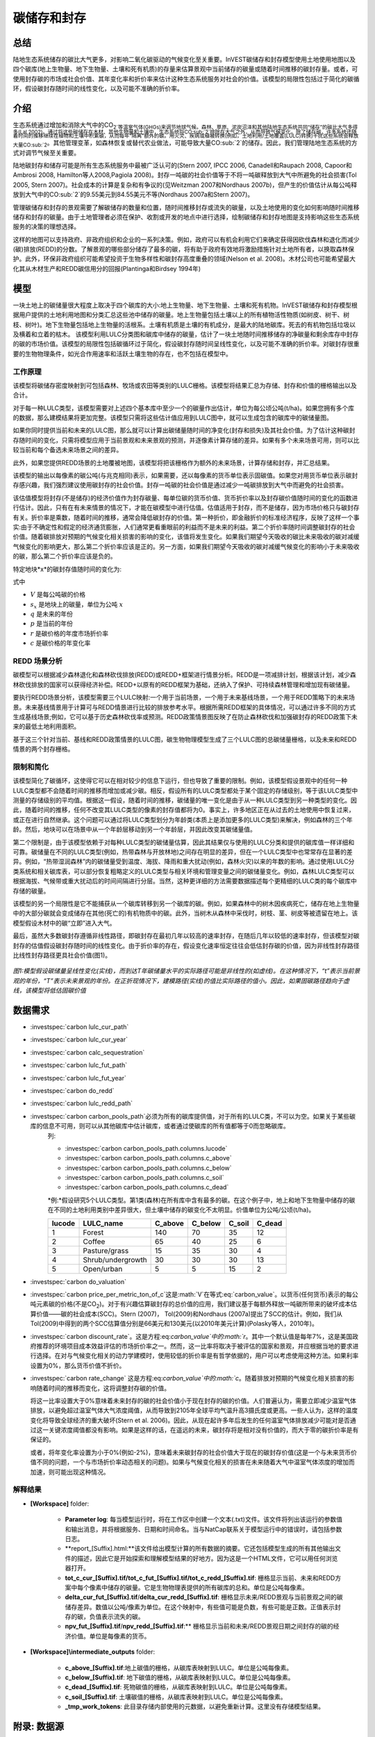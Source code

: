.. _carbonstorage:

********************************
碳储存和封存
********************************

总结
=======

陆地生态系统储存的碳比大气更多，对影响二氧化碳驱动的气候变化至关重要。InVEST碳储存和封存模型使用土地使用地图以及四个碳库(地上生物量、地下生物量、土壤和死有机质)的存量来估算景观中当前储存的碳量或随着时间推移的碳封存量。或者，可使用封存碳的市场或社会价值、其年变化率和折价率来估计这种生态系统服务对社会的价值。该模型的局限性包括过于简化的碳循环，假设碳封存随时间的线性变化，以及可能不准确的折价率。

介绍
============

生态系统通过增加和消除大气中的CO\ :sub:`2`等温室气体(GHGs)来调节地球气候。森林、草原、泥炭沼泽和其他陆地生态系统共同“储存”的碳比大气多得多(Lal 2002)。通过将这些碳储存在木材、其他生物量和土壤中，生态系统将CO\ :sub:`2`排除在大气之外，从而导致气候变化。除了储存碳，许多系统还随着时间的推移继续在植物和土壤中积累碳，从而每年“隔离”额外的碳。用火灾、疾病或植被转换(例如，土地利用/土地覆盖(LULC)转换)干扰这些系统会释放大量CO\ :sub:`2`。其他管理变革，如森林恢复或替代农业做法，可能导致大量CO\ :sub:`2`的储存。因此，我们管理陆地生态系统的方式对调节气候至关重要。

陆地碳封存和储存可能是所有生态系统服务中最被广泛认可的(Stern 2007, IPCC 2006, Canadell和Raupach 2008, Capoor和Ambrosi 2008, Hamilton等人2008,Pagiola 2008)。封存一吨碳的社会价值等于不将一吨碳释放到大气中所避免的社会损害(Tol 2005, Stern 2007)。社会成本的计算是复杂和有争议的(见Weitzman 2007和Nordhaus 2007b)，但产生的价值估计从每公吨释放到大气中的CO\ :sub:`2`的9.55美元到84.55美元不等(Nordhaus 2007a和Stern 2007)。

管理碳储存和封存的景观需要了解碳储存的数量和位置，随时间推移封存或流失的碳量，以及土地使用的变化如何影响随时间推移储存和封存的碳量。由于土地管理者必须在保护、收割或开发的地点中进行选择，绘制碳储存和封存地图是支持影响这些生态系统服务的决策的理想选择。

这样的地图可以支持政府、非政府组织和企业的一系列决策。例如，政府可以有机会利用它们来确定获得因砍伐森林和退化而减少(碳)排放(REDD)的分数。了解景观的哪些部分储存了最多的碳，将有助于政府有效地将激励措施针对土地所有者，以换取森林保护。此外，环保非政府组织可能希望投资于生物多样性和碳封存高度重叠的领域(Nelson et al. 2008)。木材公司也可能希望最大化其从木材生产和REDD碳信用分的回报(Plantinga和Birdsey 1994年)

模型
=========

一块土地上的碳储量很大程度上取决于四个碳库的大小:地上生物量、地下生物量、土壤和死有机物。InVEST碳储存和封存模型根据用户提供的土地利用地图和分类汇总这些池中储存的碳量。地上生物量包括土壤以上的所有植物活性物质(如树皮、树干、树枝、树叶)。地下生物量包括地上生物量的活根系。土壤有机质是土壤的有机成分，是最大的陆地碳库。死去的有机物包括垃圾以及横着和立着的枯木。
该模型利用LULC分类图和碳库中储存的碳量，估计了一块土地随时间推移储存的净碳量和剩余库存中封存的碳的市场价值。该模型的局限性包括碳循环过于简化，假设碳封存随时间呈线性变化，以及可能不准确的折价率。对碳封存很重要的生物物理条件，如光合作用速率和活跃土壤生物的存在，也不包括在模型中。

工作原理
------------

该模型将碳储存密度映射到可包括森林、牧场或农田等类别的LULC栅格。该模型将结果汇总为存储、封存和价值的栅格输出以及合计。

对于每一种LULC类型，该模型需要对上述四个基本库中至少一个的碳量作出估计，单位为每公顷公吨(t/ha)。如果您拥有多个库的数据，那么建模结果将更加完整。该模型只需将这些估计值应用到LULC图中，就可以生成包含的碳库中的碳储量图。

如果你同时提供当前和未来的LULC图，那么就可以计算出碳储量随时间的净变化(封存和损失)及其社会价值。为了估计这种碳封存随时间的变化，只需将模型应用于当前景观和未来景观的预测，并逐像素计算存储的差异。如果有多个未来场景可用，则可以比较当前和每个备选未来场景之间的差异。

此外，如果您提供REDD场景的土地覆被地图，该模型将把该栅格作为额外的未来场景，计算存储和封存，并汇总结果。

该模型的输出以每像素的碳公吨(与兆克相同)表示，如果需要，还以每像素的货币单位表示固碳值。如果您对用货币单位表示碳封存感兴趣，我们强烈建议使用碳封存的社会价值。封存一吨碳的社会价值是通过减少一吨碳排放到大气中而避免的社会损害。

该估值模型将封存(不是储存)的经济价值作为封存碳量、每单位碳的货币价值、货币折价率以及封存碳价值随时间的变化的函数进行估计。因此，只有在有未来情景的情况下，才能在碳模型中进行估值。估值适用于封存，而不是储存，因为市场价格只与碳封存有关。折价率是乘数，随着时间的推移，通常会降低碳封存的价值。第一种折价，即金融折价的标准经济程序，反映了这样一个事实:由于不确定性和假定的经济通货膨胀，人们通常更看重眼前的利益而不是未来的利益。第二个折价率随时间调整碳封存的社会价值。随着碳排放对预期的气候变化相关损害的影响的变化，该值将发生变化。如果我们期望今天吸收的碳比未来吸收的碳对减缓气候变化的影响更大，那么第二个折价率应该是正的。另一方面，如果我们期望今天吸收的碳对减缓气候变化的影响小于未来吸收的碳，那么第二个折价率应该是负的。

特定地块*x*的碳封存值随时间的变化为:

.. math:: value\_seq_x=V\frac{s_x}{q-p}\sum^{q-p-1}_{t=0}\frac{1}{\left(1+\frac{r}{100}\right)^t\left(1+\frac{c}{100}\right)^t}
   :label: 碳价值

式中

* :math:`V` 是每公吨碳的价格

* :math:`s_x` 是地块上的碳量，单位为公吨 :math:`x`

* :math:`q` 是未来的年份

* :math:`p` 是当前的年份

* :math:`r` 是碳价格的年度市场折价率

* :math:`c` 是碳价格的年变化率


REDD 场景分析 
----------------------

碳模型可以根据减少森林退化和森林砍伐排放(REDD)或REDD+框架进行情景分析。REDD是一项减排计划，根据该计划，减少森林砍伐排放的国家可以获得经济补偿。REDD+以原有的REDD框架为基础，还纳入了保护、可持续森林管理和增加现有碳储量。

要执行REDD场景分析，该模型需要三个LULC映射:一个用于当前场景，一个用于未来基线场景，一个用于REDD策略下的未来场景。未来基线情景用于计算可与REDD情景进行比较的排放参考水平。根据所需REDD框架的具体情况，可以通过许多不同的方式生成基线场景;例如，它可以基于历史森林砍伐率或预测。REDD政策情景图反映了在防止森林砍伐和加强碳封存的REDD政策下未来的最低土地利用面积。

基于这三个针对当前、基线和REDD政策情景的LULC图，碳生物物理模型生成了三个LULC图的总碳储量栅格，以及未来和REDD情景的两个封存栅格。

限制和简化
-------------------------------

该模型简化了碳循环，这使得它可以在相对较少的信息下运行，但也导致了重要的限制。例如，该模型假设景观中的任何一种LULC类型都不会随着时间的推移而增加或减少碳。相反，假设所有的LULC类型都处于某个固定的存储级别，等于该LULC类型中测量的存储级别的平均值。根据这一假设，随着时间的推移，碳储量的唯一变化是由于从一种LULC类型到另一种类型的变化。因此，随着时间的推移，任何不改变其LULC类型的像素的封存值都将为0。事实上，许多地区正在从过去的土地使用中恢复过来，或正在进行自然继承。这个问题可以通过将LULC类型划分为年龄类(本质上是添加更多的LULC类型)来解决，例如森林的三个年龄。然后，地块可以在场景中从一个年龄层移动到另一个年龄层，并因此改变其碳储量值。

第二个限制是，由于该模型依赖于对每种LULC类型的碳储量估算，因此其结果仅与使用的LULC分类和提供的碳库值一样详细和可靠。碳储量在不同的LULC类型(例如，热带森林与开放林地)之间存在明显的差异，但在一个LULC类型中也常常存在显著的差异。例如，“热带湿润森林”内的碳储量受到温度、海拔、降雨和重大扰动(例如，森林火灾)以来的年数的影响。通过使用LULC分类系统和相关碳库表，可以部分恢复粗略定义的LULC类型与相关环境和管理变量之间的碳储量变化。例如，森林LULC类型可以根据海拔、气候带或重大扰动后的时间间隔进行分层。当然，这种更详细的方法需要数据描述每个更精细的LULC类的每个碳库中存储的碳量。

该模型的另一个局限性是它不能捕获从一个碳库转移到另一个碳库的碳。例如，如果森林中的树木因疾病死亡，储存在地上生物量中的大部分碳就会变成储存在其他(死亡的)有机物质中的碳。此外，当树木从森林中采伐时，树枝、茎、树皮等被遗留在地上。该模型假设木材中的碳“立即”进入大气。

最后，虽然大多数碳封存遵循非线性路径，即碳封存在最初几年以较高的速率封存，在随后几年以较低的速率封存，但该模型对碳封存的估值假设碳封存随时间的线性变化。由于折价率的存在，假设变化速率恒定往往会低估封存碳的价值，因为非线性封存路径比线性封存路径更具社会价值(图1)。

.. figure:: ./carbonstorage/carbon_envelope.jpg
   :align: center
   :figwidth: 500px

*图1:模型假设碳储量呈线性变化(实线)，而到达T年碳储量水平的实际路径可能是非线性的(如虚线)。在这种情况下，“t”表示当前景观的年份，“T”表示未来景观的年份。在正折现情况下，建模路径(实线)的值比实际路径的值小。因此，如果固碳路径趋向于虚线，该模型将低估固碳价值*

数据需求
==========

.. 注意:: 所有空间输入必须在相同的投影坐标系和线性米单位。

.. 注意::所有的碳数据应该是元素碳，而不是CO\ :sub:`2`。

- :investspec:`carbon lulc_cur_path`

- :investspec:`carbon lulc_cur_year`

- :investspec:`carbon calc_sequestration`

- :investspec:`carbon lulc_fut_path`

- :investspec:`carbon lulc_fut_year`

- :investspec:`carbon do_redd`

- :investspec:`carbon lulc_redd_path`

- :investspec:`carbon carbon_pools_path`必须为所有的碳库提供值，对于所有的LULC类，不可以为空。如果关于某些碳库的信息不可用，则可以从其他碳库中估计碳库，或者通过使碳库的所有值都等于0而忽略碳库。
   列:

   - :investspec:`carbon carbon_pools_path.columns.lucode`
   - :investspec:`carbon carbon_pools_path.columns.c_above`
   - :investspec:`carbon carbon_pools_path.columns.c_below`
   - :investspec:`carbon carbon_pools_path.columns.c_soil`
   - :investspec:`carbon carbon_pools_path.columns.c_dead`

   *例:*假设研究5个LULC类型。第1类(森林)在所有库中含有最多的碳。在这个例子中，地上和地下生物量中储存的碳在不同的土地利用类别中差异很大，但土壤中储存的碳变化不太明显。价值单位为公吨/公顷(t/ha)。

   ====== ================== ======= ======= ====== ======
   lucode LULC_name          C_above C_below C_soil C_dead
   ====== ================== ======= ======= ====== ======
   1      Forest              140     70      35     12
   2      Coffee              65      40      25     6
   3      Pasture/grass       15      35      30     4
   4      Shrub/undergrowth   30      30      30     13
   5      Open/urban          5       5       15     2
   ====== ================== ======= ======= ====== ======

- :investspec:`carbon do_valuation`

- :investspec:`carbon price_per_metric_ton_of_c`这是:math:`V`在等式:eq:`carbon_value`。以货币(任何货币)表示的每公吨元素碳的价格(不是CO\ :sub:`2`)。对于有兴趣估算碳封存的总价值的应用，我们建议基于每额外释放一吨碳所带来的破坏成本估算价值——碳的社会成本(SCC)。Stern (2007)， Tol(2009)和Nordhaus (2007a)提出了SCC的估计。例如，我们从Tol(2009)中得到的两个SCC估算值分别是66美元和130美元(以2010年美元计算)(Polasky等人，2010年)。

- :investspec:`carbon discount_rate`。这是方程:eq:`carbon_value`中的:math:`r`。其中一个默认值是每年7%，这是美国政府推荐的环境项目成本效益评估的市场折价率之一。然而，这一比率将取决于被评估的国家和景观，并应根据当地的要求进行选择。在对与气候变化相关的动力学建模时，使用较低的折价率是有哲学依据的，用户可以考虑使用这种方法。如果利率设置为0%，那么货币价值不折价。

- :investspec:`carbon rate_change` 这是方程:eq:`carbon_value`中的:math:`c`。随着排放对预期的气候变化相关损害的影响随着时间的推移而变化，这将调整封存碳的价值。

  将这一比率设置大于0%意味着未来封存的碳的社会价值小于现在封存的碳的价值。人们普遍认为，需要立即减少温室气体排放，以避免超过温室气体大气浓度阈值，从而导致到2105年全球平均气温升高3摄氏度或更高。一些人认为，这样的温度变化将导致全球经济的重大破坏(Stern et al. 2006)。因此，从现在起许多年后发生的任何温室气体排放减少可能对是否通过这一关键浓度阈值都没有影响。如果是这样的话，在遥远的未来，碳封存将是相对没有价值的，而大于零的碳折价率是有保证的。

  或者，将年变化率设置为小于0%(例如-2%)，意味着未来碳封存的社会价值大于现在的碳封存价值(这是一个与未来货币价值不同的问题，一个与市场折价率动态相关的问题)。如果与气候变化相关的损害在未来随着大气中温室气体浓度的增加而加速，则可能出现这种情况。


解释结果
--------------------
* **[Workspace]** folder:

	* **Parameter log**: 每当模型运行时，将在工作区中创建一个文本(.txt)文件。该文件将列出该运行的参数值和输出消息，并将根据服务、日期和时间命名。当与NatCap联系关于模型运行中的错误时，请包括参数日志。

	* **report_[Suffix].html:**该文件给出模型计算的所有数据的摘要。它还包括模型生成的所有其他输出文件的描述，因此它是开始探索和理解模型结果的好地方。因为这是一个HTML文件，它可以用任何浏览器打开。

	* **tot_c_cur_[Suffix].tif/tot_c_fut_[Suffix].tif/tot_c_redd_[Suffix].tif**: 栅格显示当前、未来和REDD方案中每个像素中储存的碳量。它是生物物理表提供的所有碳库的总和。单位是公吨每像素。

	* **delta_cur_fut_[Suffix].tif**/**delta_cur_redd_[Suffix].tif**: 栅格显示未来/REDD景观与当前景观之间的碳储存差异。数值以公吨/像素为单位。在这个映射中，有些值可能是负数，有些可能是正数。正值表示封存的碳，负值表示流失的碳。

	* **npv_fut_[Suffix].tif**/**npv_redd_[Suffix].tif**:** 栅格显示当前和未来/REDD景观日期之间封存的碳的经济价值。单位是每像素的货币。
* **[Workspace]\\intermediate_outputs** folder:

	* **c_above_[Suffix].tif**:地上碳值的栅格，从碳库表映射到LULC。单位是公吨每像素。
	* **c_below_[Suffix].tif**: 地下碳值的栅格，从碳库表映射到LULC。单位是公吨每像素。
	* **c_dead_[Suffix].tif**: 死物碳值的栅格，从碳库表映射到LULC。单位是公吨每像素。
	* **c_soil_[Suffix].tif**: 土壤碳值的栅格，从碳库表映射到LULC。单位是公吨每像素。
	* **_tmp_work_tokens**: 此目录存储内部使用的元数据，以避免重新计算。这里没有存储模型结果。

附录: 数据源
======================

:ref:`Land Use/Land Cover <lulc>`
---------------------------------

:ref:`Carbon Pools <carbon_pools>`
----------------------------------

碳价格和折价率
-------------------------------

最近的估计表明，以2010年美元计算，碳的社会成本(SCC)，或与额外释放到大气中的一吨碳相关的边际损害，从每公吨碳32美元(Nordhaus 2007a)到每公吨碳326美元(Stern 2007)不等。这种损失的价值也可以被认为是避免释放的金钱利益。Tol(2009)对SCC估值进行了全面调查，报告了按2010年美元计算的每公吨66美元和130美元的中值(由于对时间折价的假设不同，值有所不同)。其他估计可在Murphy等人(2004)、Stainforth等人(2005)和Hope(2006)中找到。

衡量一吨碳排放成本的另一种方法是将成本设为封存该吨碳的最低成本。目前的次优选择是捕获和存储公用事业工厂排放的C。根据Socolow(2005)和Socolow和Pacala(2007)的研究，该技术捕获和储存每公吨的成本约为100美元。

最后，虽然我们不推荐这种方法，但可以用市场价格来设定封存碳的价格。我们不建议使用市场价格，因为它们通常只适用于“额外的”碳封存;削减高于或超过一些基线削减率。此外，碳市场的碳信用价值很大程度上是各种碳信用市场规则和法规的功能，并不一定反映封存一吨碳给社会带来的好处。因此，正确使用市场价格将需要估算利息领域的基准利率，绘制额外的封存，然后根据市场规则和规章确定哪些额外封存有资格获得信贷。


我们对未来碳封存支付的价值进行了折价，以反映社会对尽早支付的偏好。The U.S. Office of Management and Budget (OMB, 1992)建议美国项目的年市场折价率为7%。世界各地的折扣率各不相同。加拿大和新西兰为他们的项目推荐10% (Abusah和de Bruyn 2007)。最好是寻找您所在国家/地区推荐的折价率。

一些经济学家认为，在进行气候变化分析时，7%到12%的市场或消费折价率过高。由于气候变化有可能严重破坏未来的经济，社会倾向于以牺牲未来的气候稳定和后代的经济机会为代价来消费今天的消费，被一些人认为是不道德的(Cline 1992, Stern 2007)。根据这一论点，对气候变化对社会的影响的分析和旨在减少气候变化的政策应采用低折价率，以鼓励更多地减少温室气体排放，从而补偿后代可能遭受的严重损害(例如，Stern (2007年)的r = 0.014)。一些国家最近的政府政策支持对某些长期项目使用非常低的折价率(Abusah和de Bruyn, 2007年)。

碳折价率反映了当前碳封存比未来碳封存对气候的更大影响，在Adams等人(1999)、Plantinga等人(1999)、Feng 2005和Nelson等人(2008)中进行了讨论。

参考文献
==========

Abusah, Sam and Bruyn, Clinton de. 2007. Getting Auckland on Track: Public Transport and New Zealand's Economic. Ministry of Economic Development Working Paper. Accessed at <http://s3.amazonaws.com/zanran_storage/www.med.govt.nz/ContentPages/4013253.pdf>.

Adams, DM, RJ Alig, BA McCarl, et al. 1999. Minimum cost strategies for sequestering carbon in forests. Land Econ 75: 360-374.

Anderson, JR, EE Hardy, JT Roach, RE Witmer. A Land Use and Land Cover Classification System for Use with Remote Sensor Data. Washington, DC: United States Government 	Printing Office; 1976. Geological Survey Professional Paper 964.

Antle, JM, and B. Diagana. 2003. Creating Incentives for the Adoption of Sustainable Agricultural Practices in Developing Countries: The Role of Soil Carbon Sequestration.	American Journal of Agricultural Economics 85:1178-1184.

Baer, SG, DJ Kitchen, JM Blair, and CW Rice. 2002. Changes in Ecosystem Structure and Function along a Chronosequence of Restored Grasslands. Ecological Applications 12:1688-1701.

Bernoux, M., MDS Carvalho, B. Volkoff, and CC Cerri. 2002. Brazil's soil carbon stocks. Soil Science Society of America Journal 66:888-896.

Brown, SL, PE Schroeder and JS Kern. Spatial distribution of biomass in forests of the eastern	USA.Forest Ecology and Management 123 (1999) 81-90.

Brown, S. 2002. Measuring carbon in forests: current status and future challenges. Environmental Pollution 116:363-372.

Brown, S. Estimating Biomass and Biomass Change of Tropical Forests: a Primer. FAO Forestry Department; 1997. Report for FAO Forestry Paper 134.

Brown, S. and PE Schroeder. 1999. Spatial patterns of aboveground production and mortality of woody biomass for eastern US forests. Ecological Applications 9:968-980.

Cairns, MA, PK Haggerty, R. Alvarez, BHJ De Jong, and I. Olmsted. 2000. Tropical Mexico's recent land-use change: A region's contribution to the global carbon cycle. Ecological Applications 10:1426-1441.

Cairns, MA, S. Brown, EH Helmer, and GA Baumgardner. 1997. Root biomass allocation in the world's upland forests. Oecologia 111:1-11.

Canadell, JG and MR Raupach. 2008. Managing Forests for Climate Change Mitigation. Science 320:1456-1457.

Cline, WR. 1992. The economics of global warming. Instuitute for International Economics, Washington, D.C.

Coomes, DA, RB Allen, NA Scott, C. Goulding, and P. Beets. 2002. Designing systems to monitor carbon stocks in forests and shrublands. Forest Ecology and Management 164:89-108.

Conte, MN and MJ Kotchen. 2010. Explaining the price of voluntary carbon offsets. Climate Change Economics 1 (2):93-111.

Capoor, K., and P. Ambrosi. State and Trends of the Carbon Market 2008. Washington, D.C.: World Bank Institute, 2008 May.

Delaney, M., S. Brown, AE Lugo, A. Torres-Lezama, and NB Quintero. 1998. The quantity and turnover of dead wood in permanent forest plots in six life zones of Venezuela. Biotropica 30:2-11.

Detwiler, RP. 1986. Land Use Change and the Global Carbon Cycle: The Role of Tropical Soils. Biogeochemistry 2:67-93.

Edinburgh Centre for Carbon Management. The Establishing Mechanisms for Payments for Carbon Environmental Services in the Eastern Arc Mountains, Tanzania; 2007 May 2007.

Fargione, J., J. Hill, D. Tilman, S. Polasky, and P. Hawthorne. 2008. Land Clearing and the Biofuel Carbon Debt. Science 319:1235-1238.

Feng, H. 2005. The dynamics of carbon sequestration and alternative carbon accounting, with an application to the upper Mississippi River Basin. Ecological Economics 54:23-35.

Gaston, G., S. Brown, M. Lorenzini, and KD Singh. 1998. State and change in carbon pools in the forests of tropical Africa. Global Change Biology 4:97-114.

Glenday, J. 2006. Carbon storage and emissions offset potential in an East African tropical rainforest. Forest Ecology and Management 235:72-83.

Grace, J., J. San Jose, P. Meir, HS Miranda, and RA Montes. 2006. Productivity and carbon fluxes of tropical savannas. Journal of Biogeography 33:387-400.

Gibbs, HK, S Brown, JO Niles, and JA Foley. 2007. Monitoring and estimating tropical forest carbon stocks: making REDD a reality. Environmental Research Letters 2:045023.

Hamilton, K., M Sjardin, T Marcello, and G Xu. Forging a Frontier: State of the Voluntary Carbon Markets 2008. Washington, D.C.: Ecosystem Marketplace and New Carbon Finance; 2008.

Hope, CW. 2006. The social cost of carbon: what does it actually depend on? Climate Policy 6: 565--572

Houghton, RA. 2005. Tropical deforestation as a source of greenhouse gas emissions. In: Tropical Deforestation and Climate Change, Moutinho and Schwartzman [eds.]. Instituto de Pesquisa Ambiental da Amazonia and Environmental Defense, Belem, Brazil.

Houghton, RA, and JL Hackler. 2006. Emissions of carbon from land use change in sub-Saharan Africa. Journal of Geophysical Research 111.

The Intergovernmental Panel on Climate Change (IPCC). 2006. 2006 IPCC Guidelines for National Greenhouse Gas Inventories, Volume 4: Agriculture, Forestry and Other Land Use. Prepared by the National Greenhouse Gas Inventories Programme, Eggleston, HS, L. Buendia, K. Miwa, T. Ngara, and K. Tanabe (eds). Institute for Global Environmental Strategies (IGES), Hayama, Japan. <https://www.ipcc-nggip.iges.or.jp/public/2006gl/vol4.html>.

Jenny, H. 1980. The Soil Resource. Springer, New York.

Lal, R. 2004. Soil Carbon Sequestration Impacts on Global Climate Change and Food Security. Science 304:1623-1627.

Mackey, B, Keith H, Berry S.L, Lindenmayer DB. Green carbon: the role of natural forests in carbon storage. Part 1, A green carbon account of Australia's Southeastern Eucalypt forest, and policy implications. Canberra, Australia: ANU E Press, 2008.

Makundi, WR. 2001. Carbon mitigation potential and costs in the forest sector in Tanzania. Mitigation and Adaptation Strategies for Global Change 6:335-353.

Malhi, Y., D. Wood, TR Baker, et al. 2006. The regional variation of aboveground live biomass in old-growth Amazonian forests. Global Change Biology 12:1107-1138.

Malimbwi, RE, B. Solberg, and E. Luoga. 1994. Estimation of biomass and volume in miombo woodland at Kitungalo Forest Reserve Tanzania. Journal of Tropical Forest Science 7:230-242.

McLauchlan, KK., SE Hobbie, and WM Post. 2006. Conversion From Agriculture To Grassland Builds Soil Organic Matter On Decadal Timescales. Ecological Applications 16:143-153.

Mollicone D., F. Achard, S. Federici, H. Eva, G. Grassi, A. Belward, F. Raes, G. Seufert, H. Stibig, G. Matteucci, and E. Schulze. 2007. An incentive mechanism for reducing emissions from conversion of intact and non-intact forests. Climatic Change 83:477-493.

Munishi, PKT and TH Shear. 2004. Carbon Storage in Afromontane Rain Forests of the Eastern Arc Mountains of Tanzania: their Net Contribution to Atmospheric Carbon. Journal of Tropical Forest Science 16:78-93.

Murphy, JM et al. 2004. Quantification of modelling uncertainties in a large ensemble of climate change simulations. Nature 430, 768-772.

Murray, B., B. Sohngen, and M. Ross. 2007. Economic consequences of consideration of permanence, leakage and additionality for soil carbon sequestration projects. Climatic Change 80:127-143.

Nascimento, HEM, and WF Laurance. 2002. Total aboveground biomass in central Amazonian rainforests: a landscape-scale study. Forest Ecology and Management 168:311-321.

Nelson, E., G. Mendoza, J. Regetz, S. Polasky, H. Tallis, D. Cameron, K. Chan, G. Daily, J. Goldstein, P. Kareiva, E. Lonsdorf, R. Naidoo, TH Ricketts, and R. Shaw. 2009. Modeling multiple ecosystem services, biodiversity conservation, commodity production, and tradeoffs at landscape scales. Frontiers in Ecology and the Environment.

Nordhaus, W. 2007a. Critical Assumptions in the Stern Review on Climate Change. Science 317 (5835): 201--202.

Nordhaus, W. 2007b. A Review of the Stern Review on the Economics of Global Warming. Journal of Economic Literature 45: 686-702.

Pagiola, S. 2008. Payments for environmental services in Costa Rica. Ecological Economics 65 (4): 712-724.

Plantinga, AJ, and RA Birdsey. 1994. Optimal Forest Stand Management When Benefits are Derived from Carbon. Natural Resource Modeling 8(4): 373-387.

Polasky, S, E Nelson, D Pennington, and K Johnson. 2010. The Impact of Land-Use Change on Ecosystem Services, Biodiversity and Returns to Landowners: A Case Study in the State of Minnesota. Environmental and Resource Economics 48:219-242

Post, WM, WR Emanuel, PJ Zinke, and AG Stangenberger. 1982. Soil carbon pools and world life zones. Nature 298:156-159.

Post, WM, KC Kwon. 2000. Soil carbon sequestration and land-use change: processes and potential. Global Change Biology 6:317-327.

Raich, JW, AE Russell, K. Kitayama, WJ Parton, and PM Vitousek. 2006. Temperature influences carbon accumulation in moist tropical forests. Ecology 87:76-87.

Ruesch A, and HK Gibbs. 2008. New IPCC tier-1 global biomass carbon map for the year 2000. Available:https://cdiac.ess-dive.lbl.gov/epubs/ndp/global_carbon/carbon_documentation.html.

Schuman, GE, HH Janzen, and JE Herrick. 2002. Soil carbon dynamics and potential carbon sequestration by rangelands. Environmental Pollution, 116:391-396.

Sedjo, RA and B. Sohngen. Carbon Credits for Avoided Deforestation. Washington, DC: Resources for the Future; 2007 October 2007. Report for RFF DP 07-47.

Silver, WL, R. Ostertag, and AE Lugo. 2000. The potential for carbon sequestration through reforestation of abandoned tropical agricultural and pasture lands. Restoration Ecology 8:394-407.

Socolow, RH. 2005. Can We Bury Global Warming? Scientific American 293: 49-55.

Socolow, RH and SW Pacala. 2006. A Plan to Keep Carbon in Check. Scientific American 295: 50-57.

Sohngen, Brent, RH Beach, and Kenneth Andrasko. 2008. Avoided Deforestation as a Greenhouse Gas Mitigation Tool: Economic Issues. Journal of Environmental Quality 37: 1368-1375.

Stainforth, DA et al., 2005. Uncertainty in predictions of the climate response to rising levels of greenhouse gases. Nature 433, 403--406.

Stern, N. 2007. The Economics of Climate Change: The Stern Review. Cambridge and New York: Cambridge University Press.

Tiessen, H., C. Feller, EVSB Sampaio, and P. Garin. 1998. Carbon Sequestration and Turnover in Semiarid Savannas and Dry Forest. Climatic Change 40:105-117.

Tilman, D., J. Hill, and C. Lehman. 2006. Carbon-Negative Biofuels from Low-Input High-Diversity Grassland Biomass. Science 314:1598-1600.

Tol, RSJ. 2005. The marginal damage costs of carbon dioxide emissions: an assessment of the uncertainties. Energy Policy 33:2064-2074.

Tol, RSJ. 2009. The Economic Effects of Climate Change.Journal of Economic Perspectives 23:29-51.

USOMB (US Office of Management and Budget). 1992. Guidelines and Discount Rates for Benefit-Cost Analysis of Federal Programs Circular No. A-94 (Revised). Transmittal Memo No. 64. Washington DC: US Office of Management and Budget.

Vagen, TG, R Lal, and BR Singh. 2005. Soil carbon sequestration in sub-Saharan Africa: A review. Land Degradation & Development 16:53-71.

Weitzman, ML. 2007. A review of the Stern Review on the Economics of Climate Change. Journal of Economic Literature 45:703-724.

Zhang, Q, and CO Justice. 2001. Carbon Emissions and Sequestration Potential of Central African Ecosystems. AMBIO 30:351-355.
